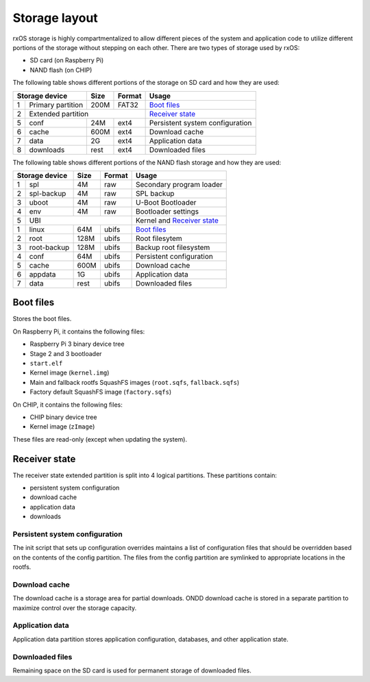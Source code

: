 Storage layout
==============

rxOS storage is highly compartmentalized to allow different pieces of the
system and application code to utilize different portions of the storage
without stepping on each other. There are two types of storage used by rxOS:

- SD card (on Raspberry Pi)
- NAND flash (on CHIP)

The following table shows different portions of the storage on SD card and how
they are used:

+-----------------------+-------+-----------+---------------------------------+
| Storage device        | Size  | Format    | Usage                           |
+===+===================+=======+===========+=================================+
| 1 | Primary partition | 200M  | FAT32     | `Boot files`_                   |
+---+-------------------+-------+-----------+---------------------------------+
| 2 | Extended partition                    | `Receiver state`_               |
+---+-------------------+-------+-----------+---------------------------------+
| 5 | conf              | 24M   | ext4      | Persistent system configuration |
+---+-------------------+-------+-----------+---------------------------------+
| 6 | cache             | 600M  | ext4      | Download cache                  |
+---+-------------------+-------+-----------+---------------------------------+
| 7 | data              | 2G    | ext4      | Application data                |
+---+-------------------+-------+-----------+---------------------------------+
| 8 | downloads         | rest  | ext4      | Downloaded files                |
+---+-------------------+-------+-----------+---------------------------------+

The following table shows different portions of the NAND flash storage and how
they are used:

+-----------------------+-------+-----------+---------------------------------+
| Storage device        | Size  | Format    | Usage                           |
+===+===================+=======+===========+=================================+
| 1 | spl               | 4M    | raw       | Secondary program loader        |
+---+-------------------+-------+-----------+---------------------------------+
| 2 | spl-backup        | 4M    | raw       | SPL backup                      |
+---+-------------------+-------+-----------+---------------------------------+
| 3 | uboot             | 4M    | raw       | U-Boot Bootloader               |
+---+-------------------+-------+-----------+---------------------------------+
| 4 | env               | 4M    | raw       | Bootloader settings             |
+---+-------------------+-------+-----------+---------------------------------+
| 5 | UBI                                   | Kernel and `Receiver state`_    |
+---+-------------------+-------+-----------+---------------------------------+
| 1 | linux             | 64M   | ubifs     | `Boot files`_                   |
+---+-------------------+-------+-----------+---------------------------------+
| 2 | root              | 128M  | ubifs     | Root filesytem                  |
+---+-------------------+-------+-----------+---------------------------------+
| 3 | root-backup       | 128M  | ubifs     | Backup root filesystem          |
+---+-------------------+-------+-----------+---------------------------------+
| 4 | conf              | 64M   | ubifs     | Persistent configuration        |
+---+-------------------+-------+-----------+---------------------------------+
| 5 | cache             | 600M  | ubifs     | Download cache                  |
+---+-------------------+-------+-----------+---------------------------------+
| 6 | appdata           | 1G    | ubifs     | Application data                |
+---+-------------------+-------+-----------+---------------------------------+
| 7 | data              | rest  | ubifs     | Downloaded files                |
+---+-------------------+-------+-----------+---------------------------------+


Boot files
----------

Stores the boot files. 

On Raspberry Pi, it contains the following files:

- Raspberry Pi 3 binary device tree
- Stage 2 and 3 bootloader
- ``start.elf``
- Kernel image (``kernel.img``)
- Main and fallback rootfs SquashFS images (``root.sqfs``, ``fallback.sqfs``)
- Factory default SquashFS image (``factory.sqfs``)

On CHIP, it contains the following files:

- CHIP binary device tree
- Kernel image (``zImage``)

These files are read-only (except when updating the system).

Receiver state
--------------

The receiver state extended partition is split into 4 logical partitions. These
partitions contain:

- persistent system configuration
- download cache
- application data
- downloads

Persistent system configuration
^^^^^^^^^^^^^^^^^^^^^^^^^^^^^^^

The init script that sets up configuration overrides maintains a list of
configuration files that should be overridden based on the contents of the
config partition. The files from the config partition are symlinked to
appropriate locations in the rootfs.

Download cache
^^^^^^^^^^^^^^

The download cache is a storage area for partial downloads. ONDD download cache
is stored in a separate partition to maximize control over the storage
capacity.

Application data
^^^^^^^^^^^^^^^^

Application data partition stores application configuration, databases, and
other application state.

Downloaded files
^^^^^^^^^^^^^^^^

Remaining space on the SD card is used for permanent storage of downloaded
files.
